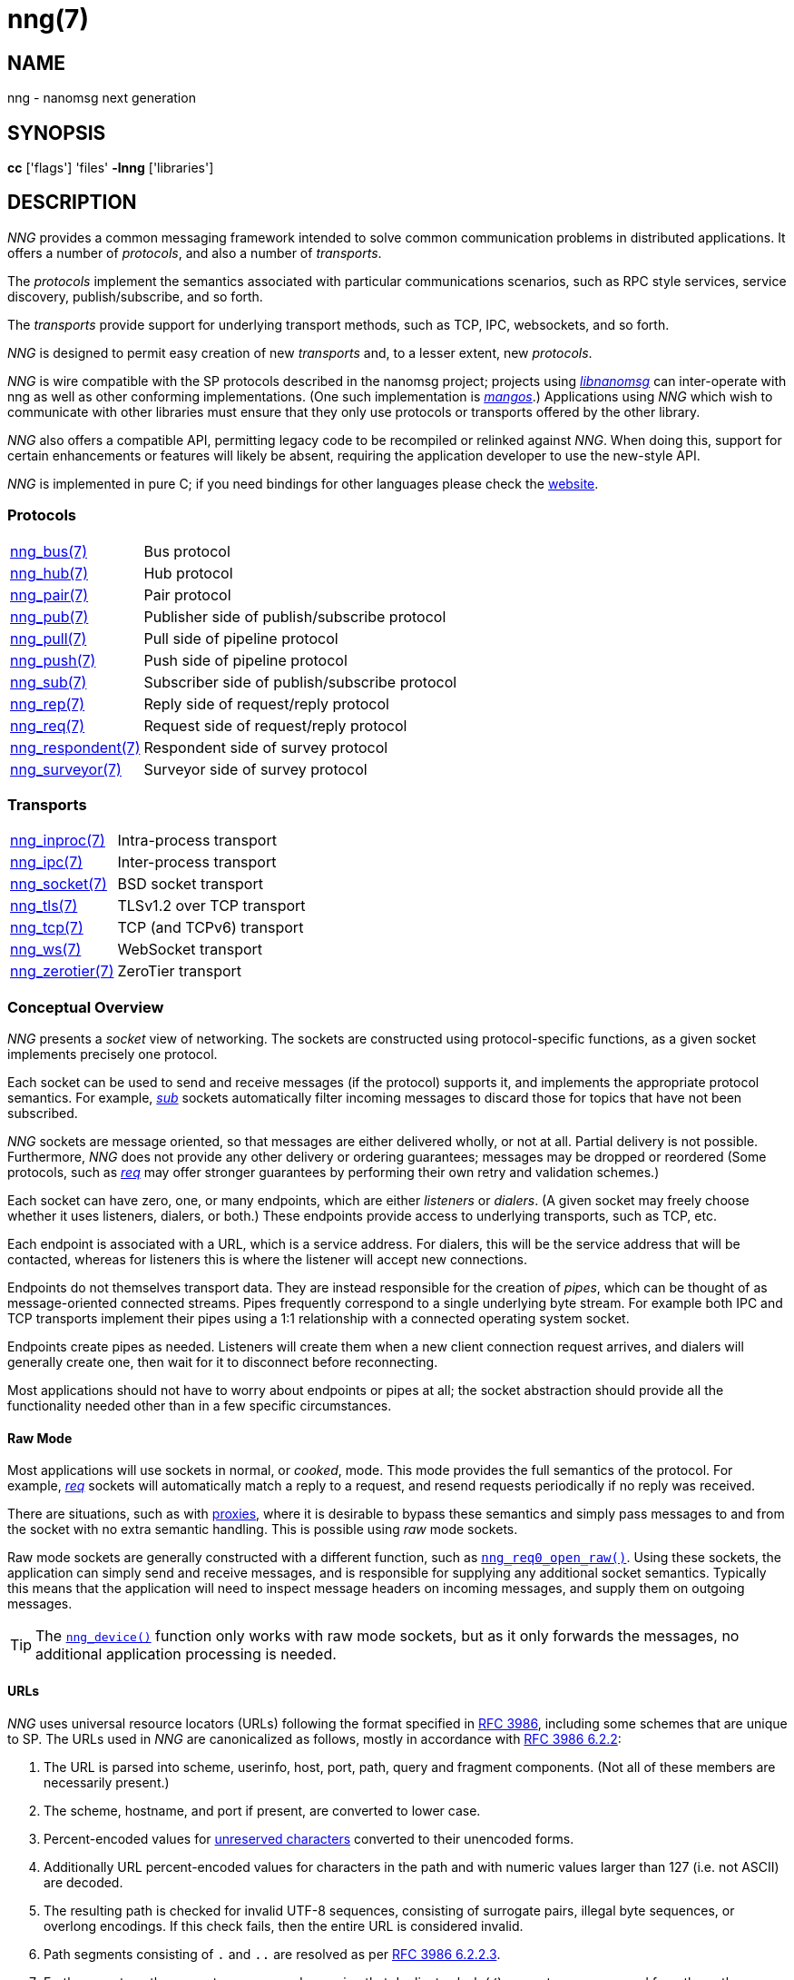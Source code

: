 = nng(7)
//
// Copyright 2022 Cogent Embedded, Inc.
// Copyright 2019 Staysail Systems, Inc. <info@staysail.tech>
// Copyright 2018 Capitar IT Group BV <info@capitar.com>
//
// This document is supplied under the terms of the MIT License, a
// copy of which should be located in the distribution where this
// file was obtained (LICENSE.txt).  A copy of the license may also be
// found online at https://opensource.org/licenses/MIT.
//

== NAME

nng - nanomsg next generation

== SYNOPSIS

*cc* ['flags'] 'files' *-lnng* ['libraries']

== DESCRIPTION

_NNG_ provides a common messaging framework intended to
solve common communication problems in distributed applications.
It offers a number of _protocols_, and also a number of _transports_.

The _protocols_ implement the semantics associated with particular
communications scenarios, such as RPC style services, service discovery,
publish/subscribe, and so forth.

The _transports_ provide support for underlying transport methods, such
as TCP, IPC, websockets, and so forth.

_NNG_ is designed to permit easy creation of new _transports_ and,
to a lesser extent, new _protocols_.

_NNG_ is wire compatible with the SP protocols described in
the nanomsg project; projects using
https://github.com/nanomsg/nanomsg[_libnanomsg_] can inter-operate with
nng as well as other conforming implementations.  (One such implementation
is https://github.com/go-mangos/mangos[_mangos_].)
Applications using _NNG_
which wish to communicate with other libraries must ensure that they only
use protocols or transports offered by the other library.

_NNG_ also offers a compatible API, permitting legacy code to
be recompiled or relinked against _NNG_.  When doing this, support for
certain enhancements or features will likely be absent, requiring the
application developer to use the new-style API.

_NNG_ is implemented in pure C; if you need bindings for
other languages please check the http://nanomsg.org/[website].

=== Protocols

[horizontal]
xref:nng_bus.7.adoc[nng_bus(7)]:: Bus protocol
xref:nng_hub.7.adoc[nng_hub(7)]:: Hub protocol
xref:nng_pair.7.adoc[nng_pair(7)]:: Pair protocol
xref:nng_pub.7.adoc[nng_pub(7)]:: Publisher side of publish/subscribe protocol
xref:nng_pull.7.adoc[nng_pull(7)]:: Pull side of pipeline protocol
xref:nng_push.7.adoc[nng_push(7)]:: Push side of pipeline protocol
xref:nng_sub.7.adoc[nng_sub(7)]:: Subscriber side of publish/subscribe protocol
xref:nng_rep.7.adoc[nng_rep(7)]:: Reply side of request/reply protocol
xref:nng_req.7.adoc[nng_req(7)]:: Request side of request/reply protocol
xref:nng_respondent.7.adoc[nng_respondent(7)]:: Respondent side of survey protocol
xref:nng_surveyor.7.adoc[nng_surveyor(7)]:: Surveyor side of survey protocol

=== Transports

[horizontal]
xref:nng_inproc.7.adoc[nng_inproc(7)]:: Intra-process transport
xref:nng_ipc.7.adoc[nng_ipc(7)]:: Inter-process transport
xref:nng_socket.7.adoc[nng_socket(7)]:: BSD socket transport
xref:nng_tls.7.adoc[nng_tls(7)]:: TLSv1.2 over TCP transport
xref:nng_tcp.7.adoc[nng_tcp(7)]:: TCP (and TCPv6) transport
xref:nng_ws.7.adoc[nng_ws(7)]:: WebSocket transport
xref:nng_zerotier.7.adoc[nng_zerotier(7)]:: ZeroTier transport

=== Conceptual Overview

_NNG_ presents a _socket_ view of networking.
The sockets are constructed using protocol-specific functions, as a given
socket implements precisely one protocol.

Each socket can be used to send and receive messages (if the protocol)
supports it, and implements the appropriate protocol semantics.
For example, xref:nng_sub.7.adoc[_sub_] sockets automatically filter incoming
messages to discard those for topics that have not been subscribed.

_NNG_ sockets are message oriented, so that messages are either delivered
wholly, or not at all.  Partial delivery is not possible.
Furthermore, _NNG_ does not provide any other delivery or ordering guarantees;
messages may be dropped or reordered
(Some protocols, such as xref:nng_req.7.adoc[_req_] may offer stronger
guarantees by performing their own retry and validation schemes.)

Each socket can have zero, one, or many endpoints, which are either
_listeners_ or _dialers_.
(A given socket may freely choose whether it uses listeners, dialers, or both.)
These endpoints provide access to underlying transports, such as TCP, etc.

Each endpoint is associated with a URL, which is a service address.
For dialers, this will be the service address that will be contacted, whereas
for listeners this is where the listener will accept new connections.

Endpoints do not themselves transport data.
They are instead responsible for the creation of _pipes_, which can be
thought of as message-oriented connected streams.
Pipes frequently correspond to a single underlying byte stream.
For example both IPC and TCP transports implement their
pipes using a 1:1 relationship with a connected operating system socket.

Endpoints create pipes as needed.
Listeners will create them when a new client connection request arrives,
and dialers will generally create one, then wait for it to disconnect before
reconnecting.

Most applications should not have to worry about endpoints or pipes at
all; the socket abstraction should provide all the functionality needed
other than in a few specific circumstances.

[[raw_mode]]
==== Raw Mode

(((cooked mode)))(((raw mode)))
Most applications will use sockets in normal, or _cooked_, mode.
This mode provides the full semantics of the protocol.
For example, xref:nng_req.7.adoc[_req_] sockets will automatically
match a reply to a request, and resend requests periodically if no reply
was received.

There are situations, such as with xref:nng_device.3.adoc[proxies],
where it is desirable to bypass these semantics and simply pass messages
to and from the socket with no extra semantic handling.
This is possible using _raw_ mode sockets.

Raw mode sockets are generally constructed with a different function,
such as xref:nng_req_open.3.adoc[`nng_req0_open_raw()`].
Using these sockets, the application can simply send and receive messages,
and is responsible for supplying any additional socket semantics.
Typically this means that the application will need to inspect message
headers on incoming messages, and supply them on outgoing messages.

TIP: The xref:nng_device.3.adoc[`nng_device()`] function only works with raw mode
sockets, but as it only forwards the messages, no additional application
processing is needed.

==== URLs

(((URL)))
_NNG_ uses ((universal resource locators)) (URLs)
following the format specified in
https://tools.ietf.org/html/rfc3986[RFC 3986],
including some schemes that are unique
to SP.
(((URL, canonicalized)))
The URLs used in _NNG_ are canonicalized as follows, mostly in
accordance with
https://tools.ietf.org/html/rfc3986#section-6.2.2[RFC 3986 6.2.2]:

  . The URL is parsed into scheme, userinfo, host, port, path, query and
    fragment components.  (Not all of these members are necessarily present.)
  . The scheme, hostname, and port if present, are converted to lower case.
  . Percent-encoded values for
    https://tools.ietf.org/html/rfc3986#section-2.3[unreserved characters]
    converted to their unencoded forms.
  . Additionally URL percent-encoded values for characters in the path
    and with numeric values larger than 127 (i.e. not ASCII) are decoded.
  . The resulting path is checked for invalid UTF-8 sequences, consisting
    of surrogate pairs, illegal byte sequences, or overlong encodings.
    If this check fails, then the entire URL is considered invalid.
  . Path segments consisting of `.` and `..` are resolved as per
    https://tools.ietf.org/html/rfc3986#section-6.2.2.3[RFC 3986 6.2.2.3].
  . Further, empty path segments are removed, meaning that duplicate
    slash (`/`) separators are removed from the path.

Note that steps 4, 5, and 7 are not specified by RFC 3986, but performing
them is believed to improve both the usability and security of 
applications, without violating RFC 3986 itself.

TIP: Port numbers may be service names in some instances, but it is recommended
that numeric port numbers be used when known.
If service names are used, it is recommended that they follow the naming
conventions for C identifiers, and not be longer than 32 characters in length.
This will maximize compatibility across systems and minimize opportunities for
confusion when they are parsed on different systems.

=== API

The library API is documented at xref:libnng.3.adoc[libnng(3)].

== SEE ALSO

[.text-left]
xref:libnng.3.adoc[libnng(3)],
xref:nng_compat.3compat.adoc[nng_compat(3compat)]
